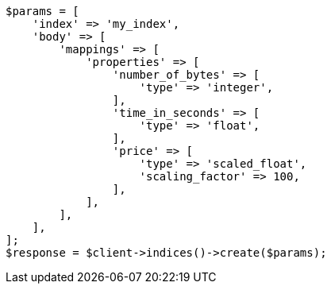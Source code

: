 // mapping/types/numeric.asciidoc:22

[source, php]
----
$params = [
    'index' => 'my_index',
    'body' => [
        'mappings' => [
            'properties' => [
                'number_of_bytes' => [
                    'type' => 'integer',
                ],
                'time_in_seconds' => [
                    'type' => 'float',
                ],
                'price' => [
                    'type' => 'scaled_float',
                    'scaling_factor' => 100,
                ],
            ],
        ],
    ],
];
$response = $client->indices()->create($params);
----
